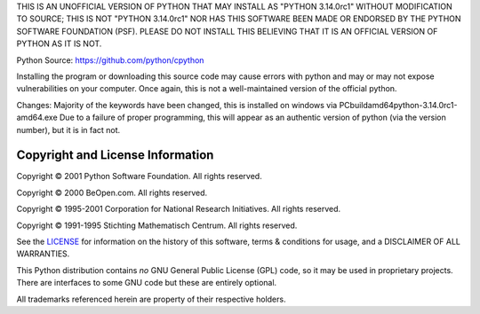 THIS IS AN UNOFFICIAL VERSION OF PYTHON THAT MAY INSTALL AS "PYTHON 3.14.0rc1" WITHOUT MODIFICATION TO SOURCE; THIS IS NOT "PYTHON 3.14.0rc1" NOR HAS THIS SOFTWARE BEEN MADE OR ENDORSED BY THE PYTHON SOFTWARE FOUNDATION (PSF). PLEASE DO NOT INSTALL THIS BELIEVING THAT IT IS AN OFFICIAL VERSION OF PYTHON AS IT IS NOT. 

Python Source: https://github.com/python/cpython

Installing the program or downloading this source code may cause errors with python and may or may not expose vulnerabilities on your computer. Once again, this is not a well-maintained version of the official python. 

Changes: 
Majority of the keywords have been changed, this is installed on windows via PCbuild\amd64\python-3.14.0rc1-amd64.exe 
Due to a failure of proper programming, this will appear as an authentic version of python (via the version number), but it is in fact not. 


Copyright and License Information
---------------------------------


Copyright © 2001 Python Software Foundation.  All rights reserved.

Copyright © 2000 BeOpen.com.  All rights reserved.

Copyright © 1995-2001 Corporation for National Research Initiatives.  All
rights reserved.

Copyright © 1991-1995 Stichting Mathematisch Centrum.  All rights reserved.

See the `LICENSE <https://github.com/python/cpython/blob/main/LICENSE>`_ for
information on the history of this software, terms & conditions for usage, and a
DISCLAIMER OF ALL WARRANTIES.

This Python distribution contains *no* GNU General Public License (GPL) code,
so it may be used in proprietary projects.  There are interfaces to some GNU
code but these are entirely optional.

All trademarks referenced herein are property of their respective holders.
